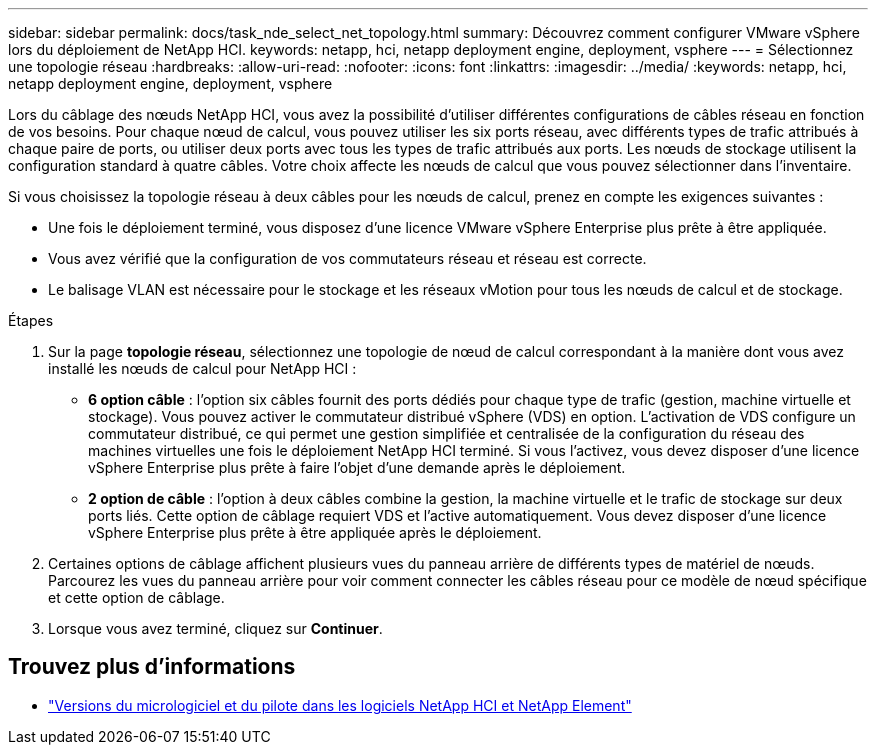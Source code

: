 ---
sidebar: sidebar 
permalink: docs/task_nde_select_net_topology.html 
summary: Découvrez comment configurer VMware vSphere lors du déploiement de NetApp HCI. 
keywords: netapp, hci, netapp deployment engine, deployment, vsphere 
---
= Sélectionnez une topologie réseau
:hardbreaks:
:allow-uri-read: 
:nofooter: 
:icons: font
:linkattrs: 
:imagesdir: ../media/
:keywords: netapp, hci, netapp deployment engine, deployment, vsphere


[role="lead"]
Lors du câblage des nœuds NetApp HCI, vous avez la possibilité d'utiliser différentes configurations de câbles réseau en fonction de vos besoins. Pour chaque nœud de calcul, vous pouvez utiliser les six ports réseau, avec différents types de trafic attribués à chaque paire de ports, ou utiliser deux ports avec tous les types de trafic attribués aux ports. Les nœuds de stockage utilisent la configuration standard à quatre câbles. Votre choix affecte les nœuds de calcul que vous pouvez sélectionner dans l'inventaire.

Si vous choisissez la topologie réseau à deux câbles pour les nœuds de calcul, prenez en compte les exigences suivantes :

* Une fois le déploiement terminé, vous disposez d'une licence VMware vSphere Enterprise plus prête à être appliquée.
* Vous avez vérifié que la configuration de vos commutateurs réseau et réseau est correcte.
* Le balisage VLAN est nécessaire pour le stockage et les réseaux vMotion pour tous les nœuds de calcul et de stockage.


.Étapes
. Sur la page *topologie réseau*, sélectionnez une topologie de nœud de calcul correspondant à la manière dont vous avez installé les nœuds de calcul pour NetApp HCI :
+
** *6 option câble* : l'option six câbles fournit des ports dédiés pour chaque type de trafic (gestion, machine virtuelle et stockage). Vous pouvez activer le commutateur distribué vSphere (VDS) en option. L'activation de VDS configure un commutateur distribué, ce qui permet une gestion simplifiée et centralisée de la configuration du réseau des machines virtuelles une fois le déploiement NetApp HCI terminé. Si vous l'activez, vous devez disposer d'une licence vSphere Enterprise plus prête à faire l'objet d'une demande après le déploiement.
** *2 option de câble* : l'option à deux câbles combine la gestion, la machine virtuelle et le trafic de stockage sur deux ports liés. Cette option de câblage requiert VDS et l'active automatiquement. Vous devez disposer d'une licence vSphere Enterprise plus prête à être appliquée après le déploiement.


. Certaines options de câblage affichent plusieurs vues du panneau arrière de différents types de matériel de nœuds. Parcourez les vues du panneau arrière pour voir comment connecter les câbles réseau pour ce modèle de nœud spécifique et cette option de câblage.
. Lorsque vous avez terminé, cliquez sur *Continuer*.


[discrete]
== Trouvez plus d'informations

* https://kb.netapp.com/Advice_and_Troubleshooting/Hybrid_Cloud_Infrastructure/NetApp_HCI/Firmware_and_driver_versions_in_NetApp_HCI_and_NetApp_Element_software["Versions du micrologiciel et du pilote dans les logiciels NetApp HCI et NetApp Element"^]

